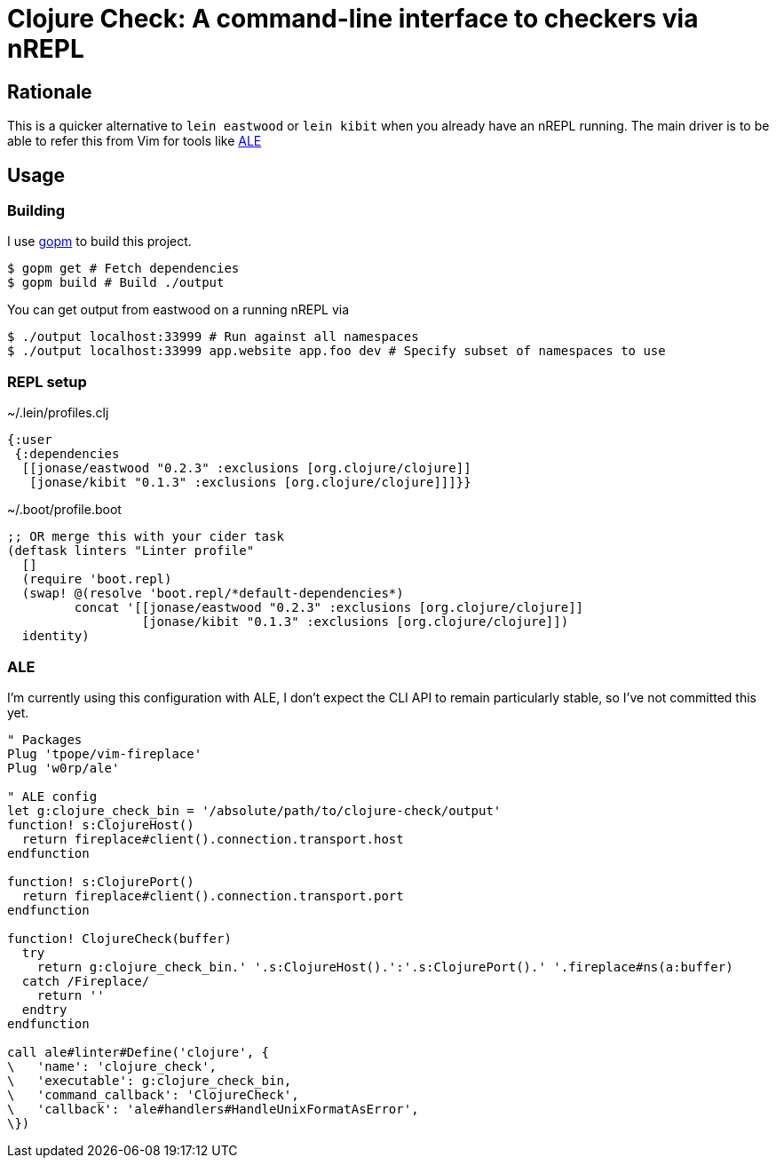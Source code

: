 = Clojure Check: A command-line interface to checkers via nREPL

== Rationale

This is a quicker alternative to `lein eastwood` or `lein kibit` when you already have an nREPL running. The main driver is to be able to refer this from Vim for tools like https://github.com/w0rp/ale[ALE]

== Usage

=== Building

I use https://github.com/gpmgo/gopm[gopm] to build this project.

[source,shell]
----
$ gopm get # Fetch dependencies
$ gopm build # Build ./output
----

You can get output from eastwood on a running nREPL via

[source,shell]
----
$ ./output localhost:33999 # Run against all namespaces
$ ./output localhost:33999 app.website app.foo dev # Specify subset of namespaces to use
----

=== REPL setup

[source,clojure]
.~/.lein/profiles.clj
----
{:user
 {:dependencies
  [[jonase/eastwood "0.2.3" :exclusions [org.clojure/clojure]]
   [jonase/kibit "0.1.3" :exclusions [org.clojure/clojure]]]}}
----

[source,clojure]
.~/.boot/profile.boot
----
;; OR merge this with your cider task
(deftask linters "Linter profile"
  []
  (require 'boot.repl)
  (swap! @(resolve 'boot.repl/*default-dependencies*)
         concat '[[jonase/eastwood "0.2.3" :exclusions [org.clojure/clojure]]
                  [jonase/kibit "0.1.3" :exclusions [org.clojure/clojure]])
  identity)
----

=== ALE

I'm currently using this configuration with ALE, I don't expect the CLI API to remain particularly stable, so I've not committed this yet.

[source,viml]
----
" Packages
Plug 'tpope/vim-fireplace'
Plug 'w0rp/ale'

" ALE config
let g:clojure_check_bin = '/absolute/path/to/clojure-check/output'
function! s:ClojureHost()
  return fireplace#client().connection.transport.host
endfunction

function! s:ClojurePort()
  return fireplace#client().connection.transport.port
endfunction

function! ClojureCheck(buffer)
  try
    return g:clojure_check_bin.' '.s:ClojureHost().':'.s:ClojurePort().' '.fireplace#ns(a:buffer)
  catch /Fireplace/
    return ''
  endtry
endfunction

call ale#linter#Define('clojure', {
\   'name': 'clojure_check',
\   'executable': g:clojure_check_bin,
\   'command_callback': 'ClojureCheck',
\   'callback': 'ale#handlers#HandleUnixFormatAsError',
\})

----
